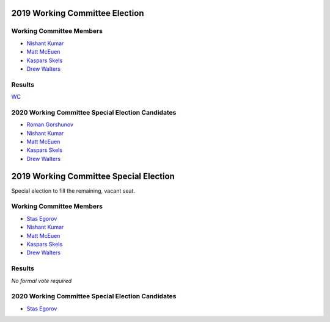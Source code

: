 2019 Working Committee Election
===============================

Working Committee Members
-------------------------

* `Nishant Kumar <https://opendev.org/airship/election/src/branch/master/candidates/2019/WC/nishant.e.kumar@ericsson.com>`_
* `Matt McEuen <https://opendev.org/airship/election/src/branch/master/candidates/2019/WC/matt.mceuen@att.com>`_
* `Kaspars Skels <https://opendev.org/airship/election/src/branch/master/candidates/2019/WC/kaspars.skels@ericsson.com>`_
* `Drew Walters <https://opendev.org/airship/election/src/branch/master/candidates/2019/WC/andrew.walters@att.com>`_

Results
-------

`WC <https://civs.cs.cornell.edu/cgi-bin/results.pl?id=E_2f5847e3165e9768>`_

2020 Working Committee Special Election Candidates
--------------------------------------------------

* `Roman Gorshunov <https://opendev.org/airship/election/src/branch/master/candidates/2019/WC/roman.gorshunov@att.com>`_
* `Nishant Kumar <https://opendev.org/airship/election/src/branch/master/candidates/2019/WC/nishant.e.kumar@ericsson.com>`_
* `Matt McEuen <https://opendev.org/airship/election/src/branch/master/candidates/2019/WC/matt.mceuen@att.com>`_
* `Kaspars Skels <https://opendev.org/airship/election/src/branch/master/candidates/2019/WC/kaspars.skels@ericsson.com>`_
* `Drew Walters <https://opendev.org/airship/election/src/branch/master/candidates/2019/WC/andrew.walters@att.com>`_

2019 Working Committee Special Election
=======================================

Special election to fill the remaining, vacant seat.

Working Committee Members
-------------------------

* `Stas Egorov <https://opendev.org/airship/election/src/branch/master/candidates/2019/WC/segorov@mirantis.com>`_
* `Nishant Kumar <https://opendev.org/airship/election/src/branch/master/candidates/2019/WC/nishant.e.kumar@ericsson.com>`_
* `Matt McEuen <https://opendev.org/airship/election/src/branch/master/candidates/2019/WC/matt.mceuen@att.com>`_
* `Kaspars Skels <https://opendev.org/airship/election/src/branch/master/candidates/2019/WC/kaspars.skels@ericsson.com>`_
* `Drew Walters <https://opendev.org/airship/election/src/branch/master/candidates/2019/WC/andrew.walters@att.com>`_

Results
-------

*No formal vote required*

2020 Working Committee Special Election Candidates
--------------------------------------------------

* `Stas Egorov <https://opendev.org/airship/election/src/branch/master/candidates/2019/WC/segorov@mirantis.com>`_
